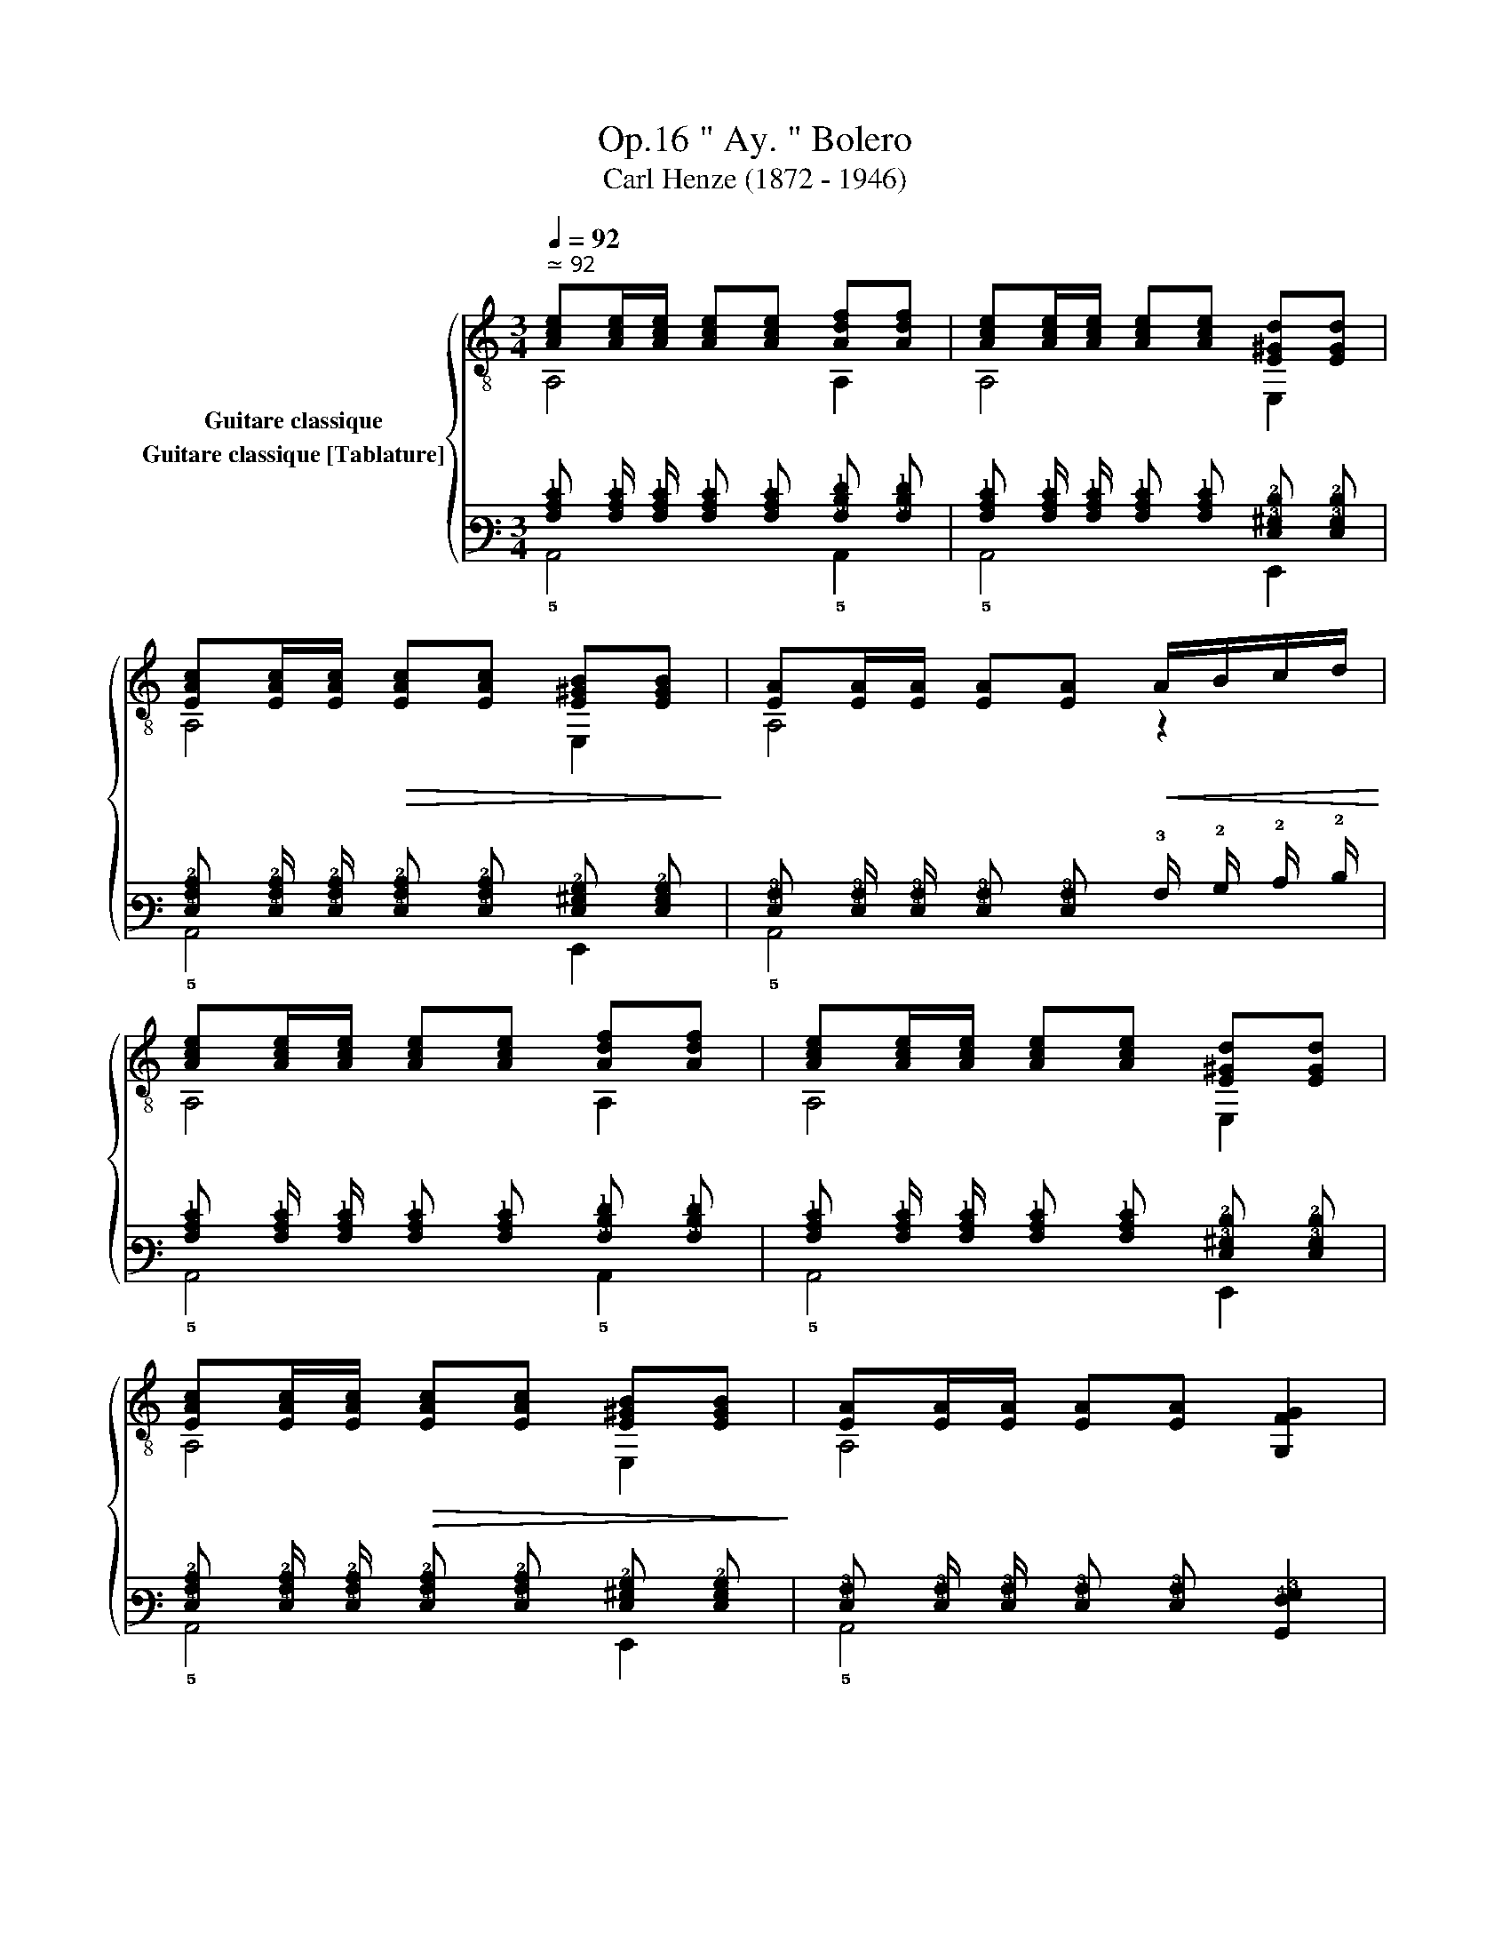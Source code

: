 X:1
T:" Ay. " Bolero, Op.16 
T:Carl Henze (1872 - 1946)
%%score { ( 1 2 ) ( 3 4 ) }
L:1/8
Q:1/4=92
M:3/4
K:C
V:1 treble-8 nm="Guitare classique"
V:2 treble-8 
V:3 tab stafflines=6 strings=E2,A2,D3,G3,B3,E4 nostems nm="Guitare classique [Tablature]"
V:4 tab stafflines=6 strings=E2,A2,D3,G3,B3,E4 nostems 
V:1
"^ ≃ 92""_" [Ace][Ace]/[Ace]/ [Ace][Ace] [Adf][Adf] | [Ace][Ace]/[Ace]/ [Ace][Ace] [E^Gd][EGd] | %2
 [EAc][EAc]/[EAc]/!>(! [EAc][EAc] [E^GB][EGB]!>)! |"_" [EA][EA]/[EA]/ [EA][EA]!<(! A/B/c/d/!<)! | %4
"_" [Ace][Ace]/[Ace]/ [Ace][Ace] [Adf][Adf] | [Ace][Ace]/[Ace]/ [Ace][Ace] [E^Gd][EGd] | %6
 [EAc][EAc]/[EAc]/!>(! [EAc][EAc] [E^GB][EGB]!>)! |"_" [EA][EA]/[EA]/ [EA][EA]"_" [G,FG]2 | %8
"_" [GBf][GBf]/[GBf]/ [GBf][GBf] [GBf]/e/g/f/ | [Gce][Gce]/[Gce]/ [Gce][Gce] x2 | %10
 [GBf][GBf]/[GBf]/ [GBf][GBf] [GBe]/f/g/f/ | [Gce][Gce]/[Gce]/ [Gce][Gce] [Gce] z | %12
"_" [cfa][cfa]/[cfa]/ [cfa][cfa] [cfc'][cfa] | [ceg][ceg]/[ceg]/ [ceg][ceg] [ceg][ceg] | %14
 [cfa][cfa]/[cfa]/ [cfa][cfa] [cfc'][cfa] | [ceg][ceg]/[ceg]/ [ceg][ceg] [ceg][ceg] | %16
"_" !3!!2!!4![_B^cg][Bcg]/[Bcg]/ [Bcg][Bcg] [Adf]2 | [ce][ce]/[ce]/ [ce][ce][Gce][Gce] | %18
 [GBf][GBf]/[GBf]/ [GBf][GBf][GBf][GBf] |!>(! [Gce][Gce]/[Gce]/ [Gce][Gce] [CGce]!>)! z |: %20
"_" z [Ace]/[Ace]/ [Ace][Ace]!>(! x2!>)! | z [Ace]/[Ace]/ [Ace][Ace][Ace][Ace] | %22
 z [Adf]/[Adf]/ [Adf][Adf]!>(! x2!>)! | z [Ace]/[Ace]/ [Ace][Ace][Ace][Ace] | %24
"_cresc."x2x[Adf][Adf][Adf] |x2x[Ace][Ace][Ace] |"_" x6 |"_" [^GBe]e/e/ ee!>(! x2!>)! :| %28
"_" [Ace][Ace]/[Ace]/ [Ace][Ace] [Adf][Adf] | [Ace][Ace]/[Ace]/ [Ace][Ace] [E^Gd][EGd] | %30
 [EAc][EAc]/[EAc]/!>(! [EAc][EAc] [E^GB][EGB]!>)! |"_" [EA][EA]/[EA]/ [EA][EA]!<(! A/B/c/d/!<)! | %32
"_" [Ace][Ace]/[Ace]/ [Ace][Ace] [Adf][Adf] | [Ace][Ace]/[Ace]/ [Ace][Ace] [E^Gd][EGd] | %34
!>(! [EAc][EAc]/[EAc]/ [EAc][EAc] [E^GB]!>)![EGB] | %35
"_"[Q:1/4=92] [EA]"^rall."[Q:1/4=90]"^.7"[EA]/[Q:1/4=90][EA]/[Q:1/4=89]"^.3" [EA][Q:1/4=88][EA][Q:1/4=86]"^.7" [D^GB][Q:1/4=85]"^.3"[DGB] | %36
"_""^e morendo"[Q:1/4=84] [EA][Q:1/4=82]"^.7"[EA]/[Q:1/4=82][EA]/[Q:1/4=81]"^.3" [EA][Q:1/4=80][EA][Q:1/4=78]"^.7" [D^GB][Q:1/4=77]"^.3"[DGB] | %37
[Q:1/4=76]!>(! [A,CEA][Q:1/4=74]"^.7" z[Q:1/4=73]"^.3""^₵5" [A,cea]2"_"[Q:1/4=70]"^.7" [A,cea]2!>)! | %38
[Q:1/4=68] [A,cea]2[Q:1/4=65]"^.3" z2[Q:1/4=62]"^.7" z2 |] %39
V:2
 A,4 A,2 | A,4 E,2 | A,4 E,2 | A,4 z2 | A,4 A,2 | A,4 E,2 | A,4 E,2 | A,4 x2 | G,4 D2 | %9
 C4 B,/C/D/E/ | D4 G,2 | C4 z2 | x6 | x6 | x6 | x6 | E4- ED | G3 GEC | D3 G,A,B, | C4 x2 |: %20
 A,4 A,/B,/C/B,/ | A,6 | D4 D/E/F/D/ | E6 | FF/E/ D4 | EE/D/ C4 | C!<(!C/B,/ A,A,/!<)!B,/ CA, | %27
 E,4 E/D/C/B,/ :| A,4 A,2 | A,4 E,2 | A,4 E,2 | A,4 z2 | A,4 A,2 | A,4 E,2 | A,4 E,2 | A,4 E,2 | %36
 A,4 E,2 | x6 | x6 |] %39
V:3
 [!3!A,!2!C!1!E] [!3!A,!2!C!1!E]/ [!3!A,!2!C!1!E]/ [!3!A,!2!C!1!E] [!3!A,!2!C!1!E] [!3!A,!2!D!1!F] [!3!A,!2!D!1!F] | %1
 [!3!A,!2!C!1!E] [!3!A,!2!C!1!E]/ [!3!A,!2!C!1!E]/ [!3!A,!2!C!1!E] [!3!A,!2!C!1!E] [!4!E,!3!^G,!2!D] [!4!E,!3!G,!2!D] | %2
 [!4!E,!3!A,!2!C] [!4!E,!3!A,!2!C]/ [!4!E,!3!A,!2!C]/ [!4!E,!3!A,!2!C] [!4!E,!3!A,!2!C] [!4!E,!3!^G,!2!B,] [!4!E,!3!G,!2!B,] | %3
 [!4!E,!3!A,] [!4!E,!3!A,]/ [!4!E,!3!A,]/ [!4!E,!3!A,] [!4!E,!3!A,] !3!A,/ !2!B,/ !2!C/ !2!D/ | %4
 [!3!A,!2!C!1!E] [!3!A,!2!C!1!E]/ [!3!A,!2!C!1!E]/ [!3!A,!2!C!1!E] [!3!A,!2!C!1!E] [!3!A,!2!D!1!F] [!3!A,!2!D!1!F] | %5
 [!3!A,!2!C!1!E] [!3!A,!2!C!1!E]/ [!3!A,!2!C!1!E]/ [!3!A,!2!C!1!E] [!3!A,!2!C!1!E] [!4!E,!3!^G,!2!D] [!4!E,!3!G,!2!D] | %6
 [!4!E,!3!A,!2!C] [!4!E,!3!A,!2!C]/ [!4!E,!3!A,!2!C]/ [!4!E,!3!A,!2!C] [!4!E,!3!A,!2!C] [!4!E,!3!^G,!2!B,] [!4!E,!3!G,!2!B,] | %7
 [!4!E,!3!A,] [!4!E,!3!A,]/ [!4!E,!3!A,]/ [!4!E,!3!A,] [!4!E,!3!A,] [!6!G,,!4!F,!3!G,]2 | %8
 [!3!G,!2!B,!1!F] [!3!G,!2!B,!1!F]/ [!3!G,!2!B,!1!F]/ [!3!G,!2!B,!1!F] [!3!G,!2!B,!1!F] [!3!G,!2!B,!1!F]/ !1!E/ !1!G/ !1!F/ | %9
 [!3!G,!2!C!1!E] [!3!G,!2!C!1!E]/ [!3!G,!2!C!1!E]/ [!3!G,!2!C!1!E] [!3!G,!2!C!1!E] x2 | %10
 [!3!G,!2!B,!1!F] [!3!G,!2!B,!1!F]/ [!3!G,!2!B,!1!F]/ [!3!G,!2!B,!1!F] [!3!G,!2!B,!1!F] [!3!G,!2!B,!1!E]/ !1!F/ !1!G/ !1!F/ | %11
 [!3!G,!2!C!1!E] [!3!G,!2!C!1!E]/ [!3!G,!2!C!1!E]/ [!3!G,!2!C!1!E] [!3!G,!2!C!1!E] [!3!G,!2!C!1!E] x | %12
 [!3!C!2!F!1!A] [!3!C!2!F!1!A]/ [!3!C!2!F!1!A]/ [!3!C!2!F!1!A] [!3!C!2!F!1!A] [!3!C!2!F!1!c] [!3!C!2!F!1!A] | %13
 [!3!C!2!E!1!G] [!3!C!2!E!1!G]/ [!3!C!2!E!1!G]/ [!3!C!2!E!1!G] [!3!C!2!E!1!G] [!3!C!2!E!1!G] [!3!C!2!E!1!G] | %14
 [!3!C!2!F!1!A] [!3!C!2!F!1!A]/ [!3!C!2!F!1!A]/ [!3!C!2!F!1!A] [!3!C!2!F!1!A] [!3!C!2!F!1!c] [!3!C!2!F!1!A] | %15
 [!3!C!2!E!1!G] [!3!C!2!E!1!G]/ [!3!C!2!E!1!G]/ [!3!C!2!E!1!G] [!3!C!2!E!1!G] [!3!C!2!E!1!G] [!3!C!2!E!1!G] | %16
 [!3!_B,!2!^C!1!G] [!3!B,!2!C!1!G]/ [!3!B,!2!C!1!G]/ [!3!B,!2!C!1!G] [!3!B,!2!C!1!G] [!3!A,!2!D!1!F]2 | %17
 [!2!C!1!E] [!2!C!1!E]/ [!2!C!1!E]/ [!2!C!1!E] [!2!C!1!E] [!3!G,!2!C!1!E] [!3!G,!2!C!1!E] | %18
 [!3!G,!2!B,!1!F] [!3!G,!2!B,!1!F]/ [!3!G,!2!B,!1!F]/ [!3!G,!2!B,!1!F] [!3!G,!2!B,!1!F] [!3!G,!2!B,!1!F] [!3!G,!2!B,!1!F] | %19
 [!3!G,!2!C!1!E] [!3!G,!2!C!1!E]/ [!3!G,!2!C!1!E]/ [!3!G,!2!C!1!E] [!3!G,!2!C!1!E] [!5!C,!3!G,!2!C!1!E] x |: %20
 x [!3!A,!2!C!1!E]/ [!3!A,!2!C!1!E]/ [!3!A,!2!C!1!E] [!3!A,!2!C!1!E] x2 | %21
 x [!3!A,!2!C!1!E]/ [!3!A,!2!C!1!E]/ [!3!A,!2!C!1!E] [!3!A,!2!C!1!E] [!3!A,!2!C!1!E] [!3!A,!2!C!1!E] | %22
 x [!3!A,!2!D!1!F]/ [!3!A,!2!D!1!F]/ [!3!A,!2!D!1!F] [!3!A,!2!D!1!F] x2 | %23
 x [!3!A,!2!C!1!E]/ [!3!A,!2!C!1!E]/ [!3!A,!2!C!1!E] [!3!A,!2!C!1!E] [!3!A,!2!C!1!E] [!3!A,!2!C!1!E] | %24
 x2 !5!x [!3!A,!2!D!1!F] [!3!A,!2!D!1!F] [!3!A,!2!D!1!F] | %25
 x2 !6!x [!3!A,!2!C!1!E] [!3!A,!2!C!1!E] [!3!A,!2!C!1!E] | x6 | %27
 [!3!^G,!2!B,!1!E] !1!E/ !1!E/ !1!E !1!E x2 :| %28
 [!3!A,!2!C!1!E] [!3!A,!2!C!1!E]/ [!3!A,!2!C!1!E]/ [!3!A,!2!C!1!E] [!3!A,!2!C!1!E] [!3!A,!2!D!1!F] [!3!A,!2!D!1!F] | %29
 [!3!A,!2!C!1!E] [!3!A,!2!C!1!E]/ [!3!A,!2!C!1!E]/ [!3!A,!2!C!1!E] [!3!A,!2!C!1!E] [!4!E,!3!^G,!2!D] [!4!E,!3!G,!2!D] | %30
 [!4!E,!3!A,!2!C] [!4!E,!3!A,!2!C]/ [!4!E,!3!A,!2!C]/ [!4!E,!3!A,!2!C] [!4!E,!3!A,!2!C] [!4!E,!3!^G,!2!B,] [!4!E,!3!G,!2!B,] | %31
 [!4!E,!3!A,] [!4!E,!3!A,]/ [!4!E,!3!A,]/ [!4!E,!3!A,] [!4!E,!3!A,] !3!A,/ !2!B,/ !2!C/ !2!D/ | %32
 [!3!A,!2!C!1!E] [!3!A,!2!C!1!E]/ [!3!A,!2!C!1!E]/ [!3!A,!2!C!1!E] [!3!A,!2!C!1!E] [!3!A,!2!D!1!F] [!3!A,!2!D!1!F] | %33
 [!3!A,!2!C!1!E] [!3!A,!2!C!1!E]/ [!3!A,!2!C!1!E]/ [!3!A,!2!C!1!E] [!3!A,!2!C!1!E] [!4!E,!3!^G,!2!D] [!4!E,!3!G,!2!D] | %34
 [!4!E,!3!A,!2!C] [!4!E,!3!A,!2!C]/ [!4!E,!3!A,!2!C]/ [!4!E,!3!A,!2!C] [!4!E,!3!A,!2!C] [!4!E,!3!^G,!2!B,] [!4!E,!3!G,!2!B,] | %35
 [!4!E,!3!A,] [!4!E,!3!A,]/ [!4!E,!3!A,]/ [!4!E,!3!A,] [!4!E,!3!A,] [!4!D,!3!^G,!2!B,] [!4!D,!3!G,!2!B,] | %36
 [!4!E,!3!A,] [!4!E,!3!A,]/ [!4!E,!3!A,]/ [!4!E,!3!A,] [!4!E,!3!A,] [!4!D,!3!^G,!2!B,] [!4!D,!3!G,!2!B,] | %37
 [!6!A,,!5!C,!4!E,!3!A,] x [!5!A,,!3!C!2!E!1!A]2 [!5!A,,!3!C!2!E!1!A]2 | %38
 [!5!A,,!3!C!2!E!1!A]2 x2 x2 |] %39
V:4
 !5!A,,4 !5!A,,2 | !5!A,,4 !6!E,,2 | !5!A,,4 !6!E,,2 | !5!A,,4 x2 | !5!A,,4 !5!A,,2 | %5
 !5!A,,4 !6!E,,2 | !5!A,,4 !6!E,,2 | !5!A,,4 x2 | !6!G,,4 !4!D,2 | %9
 !5!C,4 !5!B,,/ !5!C,/ !4!D,/ !4!E,/ | !4!D,4 !6!G,,2 | !5!C,4 x2 | x6 | x6 | x6 | x6 | %16
 !4!E,4- !4!E, !4!D, | !3!G,3 !3!G, !4!E, !5!C, | !4!D,3 !6!G,, !5!A,, !5!B,, | !5!C,4 x2 |: %20
 !5!A,,4 !5!A,,/ !5!B,,/ !5!C,/ !5!B,,/ | !5!A,,6 | !4!D,4 !4!D,/ !4!E,/ !4!F,/ !4!D,/ | !4!E,6 | %24
 !4!F, !4!F,/ !4!E,/ !4!D,4 | !4!E, !4!E,/ !4!D,/ !5!C,4 | %26
 !5!C, !5!C,/ !5!B,,/ !5!A,, !5!A,,/ !5!B,,/ !5!C, !5!A,, | !6!E,,4 !4!E,/ !4!D,/ !5!C,/ !5!B,,/ :| %28
 !5!A,,4 !5!A,,2 | !5!A,,4 !6!E,,2 | !5!A,,4 !6!E,,2 | !5!A,,4 x2 | !5!A,,4 !5!A,,2 | %33
 !5!A,,4 !6!E,,2 | !5!A,,4 !6!E,,2 | !5!A,,4 !6!E,,2 | !5!A,,4 !6!E,,2 | x6 | x6 |] %39

